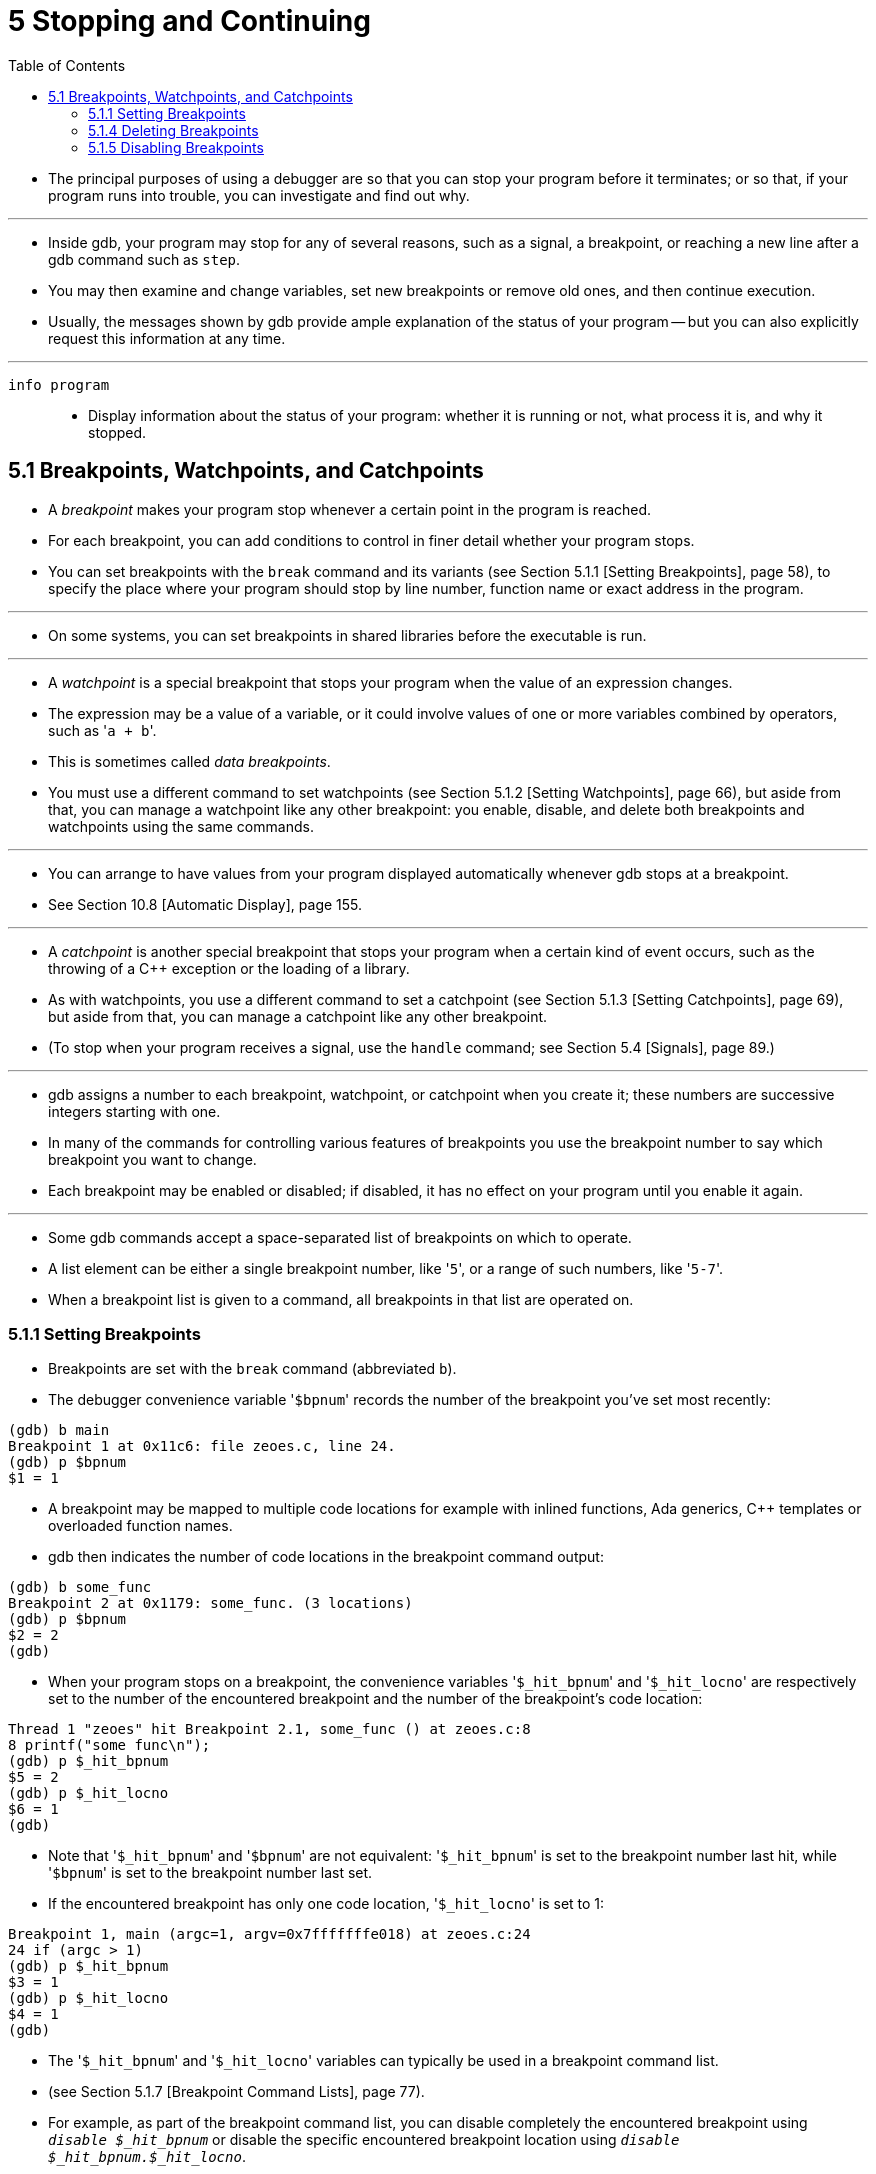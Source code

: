 = 5 Stopping and Continuing
:toc: left

* The principal purposes of using a debugger are so that you can stop your
  program before it terminates; or so that, if your program runs into trouble,
  you can investigate and find out why.

'''

* Inside gdb, your program may stop for any of several reasons, such as a
  signal, a breakpoint, or reaching a new line after a gdb command such as
  `step`.
* You may then examine and change variables, set new breakpoints or remove old
  ones, and then continue execution.
* Usually, the messages shown by gdb provide ample explanation of the status
  of your program -- but you can also explicitly request this information at
  any time.

'''

`info program`::
* Display information about the status of your program: whether it is running
  or not, what process it is, and why it stopped.

== 5.1 Breakpoints, Watchpoints, and Catchpoints

* A _breakpoint_ makes your program stop whenever a certain point in the
  program is reached.
* For each breakpoint, you can add conditions to control in finer detail
  whether your program stops.
* You can set breakpoints with the `break` command and its variants (see
  Section 5.1.1 [Setting Breakpoints], page 58), to specify the place where
  your program should stop by line number, function name or exact address in
  the program.

'''

* On some systems, you can set breakpoints in shared libraries before the
  executable is run.

'''

* A _watchpoint_ is a special breakpoint that stops your program when the
  value of an expression changes.
* The expression may be a value of a variable, or it could involve values of
  one or more variables combined by operators, such as \'``a + b``'.
* This is sometimes called _data breakpoints_.
* You must use a different command to set watchpoints (see Section 5.1.2
  [Setting Watchpoints], page 66), but aside from that, you can manage a
  watchpoint like any other breakpoint: you enable, disable, and delete both
  breakpoints and watchpoints using the same commands.

'''

* You can arrange to have values from your program displayed automatically
  whenever gdb stops at a breakpoint.
* See Section 10.8 [Automatic Display], page 155.

'''

* A _catchpoint_ is another special breakpoint that stops your program when a
  certain kind of event occurs, such as the throwing of a C++ exception or the
  loading of a library.
* As with watchpoints, you use a different command to set a catchpoint (see
  Section 5.1.3 [Setting Catchpoints], page 69), but aside from that, you can
  manage a catchpoint like any other breakpoint.
* (To stop when your program receives a signal, use the `handle` command; see
  Section 5.4 [Signals], page 89.)

'''

* gdb assigns a number to each breakpoint, watchpoint, or catchpoint when you
  create it; these numbers are successive integers starting with one.
* In many of the commands for controlling various features of breakpoints you
  use the breakpoint number to say which breakpoint you want to change.
* Each breakpoint may be enabled or disabled; if disabled, it has no effect on
  your program until you enable it again.

'''

* Some gdb commands accept a space-separated list of breakpoints on which to
  operate.
* A list element can be either a single breakpoint number, like \'``5``', or a
  range of such numbers, like \'``5-7``'.
* When a breakpoint list is given to a command, all breakpoints in that list
  are operated on.

=== 5.1.1 Setting Breakpoints

* Breakpoints are set with the `break` command (abbreviated `b`).
* The debugger convenience variable \'``$bpnum``' records the number of the
  breakpoint you've set most recently:

....
(gdb) b main
Breakpoint 1 at 0x11c6: file zeoes.c, line 24.
(gdb) p $bpnum
$1 = 1
....

* A breakpoint may be mapped to multiple code locations for example with
  inlined functions, Ada generics, C++ templates or overloaded function names.
* gdb then indicates the number of code locations in the breakpoint command
  output:

....
(gdb) b some_func
Breakpoint 2 at 0x1179: some_func. (3 locations)
(gdb) p $bpnum
$2 = 2
(gdb)
....

* When your program stops on a breakpoint, the convenience variables
  \'``$_hit_bpnum``' and \'``$_hit_locno``' are respectively set to the number
  of the encountered breakpoint and the number of the breakpoint's code
  location:

....
Thread 1 "zeoes" hit Breakpoint 2.1, some_func () at zeoes.c:8
8 printf("some func\n");
(gdb) p $_hit_bpnum
$5 = 2
(gdb) p $_hit_locno
$6 = 1
(gdb)
....

* Note that \'``$_hit_bpnum``' and \'``$bpnum``' are not equivalent:
  \'``$_hit_bpnum``' is set to the breakpoint number last hit, while
  \'``$bpnum``' is set to the breakpoint number last set.
* If the encountered breakpoint has only one code location, \'``$_hit_locno``'
  is set to 1:

....
Breakpoint 1, main (argc=1, argv=0x7fffffffe018) at zeoes.c:24
24 if (argc > 1)
(gdb) p $_hit_bpnum
$3 = 1
(gdb) p $_hit_locno
$4 = 1
(gdb)
....

* The \'``$_hit_bpnum``' and \'``$_hit_locno``' variables can typically be
  used in a breakpoint command list.
* (see Section 5.1.7 [Breakpoint Command Lists], page 77).
* For example, as part of the breakpoint command list, you can disable
  completely the encountered breakpoint using `_disable $_hit_bpnum_` or
  disable the specific encountered breakpoint location using `_disable
  $_hit_bpnum.$_hit_locno_`.
* If a breakpoint has only one location, \'``$_hit_locno``' is set to 1 and
  the commands `_disable $_hit_bpnum_` and disable `$_hit_bpnum.$_hit_locno`
  both disable the breakpoint.

'''

* You can also define aliases to easily disable the last hit location or last
  hit breakpoint:

....
(gdb) alias lld = disable $_hit_bpnum.$_hit_locno
(gdb) alias lbd = disable $_hit_bpnum
....

=== 5.1.4 Deleting Breakpoints

* It is often necessary to eliminate a breakpoint, watchpoint, or catchpoint
  once it has done its job and you no longer want your program to stop there.
* This is called _deleting the breakpoint_.
* A breakpoint that has been deleted no longer exists; it is forgotten.

'''

* With the `clear` command you can delete breakpoints according to where they
  are in your program.
* With the `delete` command you can delete individual breakpoints,
  watchpoints, or catchpoints by specifying their breakpoint numbers.

'''

* It is not necessary to delete a breakpoint to proceed past it.
* gdb automatically ignores breakpoints on the first instruction to be
  executed when you continue execution without changing the execution address.

=== 5.1.5 Disabling Breakpoints

* Rather than deleting a breakpoint, watchpoint, or catchpoint, you might
  prefer to disable it.
* This makes the breakpoint inoperative as if it had been deleted, but
  remembers the information on the breakpoint so that you can enable it again
  later.

'''

* You disable and enable breakpoints, watchpoints, tracepoints, and
  catchpoints with the `enable` and `disable` commands, optionally specifying
  one or more breakpoint numbers as arguments.
* Use `info break` to print a list of all breakpoints, watchpoints,
  tracepoints, and catchpoints if you do not know which numbers to use.

'''

* Disabling and enabling a breakpoint that has multiple locations affects all
  of its locations.
* A breakpoint, watchpoint, or catchpoint can have any of several different
  states of enablement:
** Enabled. +
   The breakpoint stops your program. +
   A breakpoint set with the `break` command starts out in this state.
** Disabled. +
   The breakpoint has no effect on your program.
** Enabled once. +
   The breakpoint stops your program, but then becomes disabled.
** Enabled for a count. +
   The breakpoint stops your program for the next N times, then becomes
   disabled.
** Enabled for deletion. +
   The breakpoint stops your program, but immediately after it does so it is
   deleted permanently. +
   A breakpoint set with the `tbreak` command starts out in this state.
